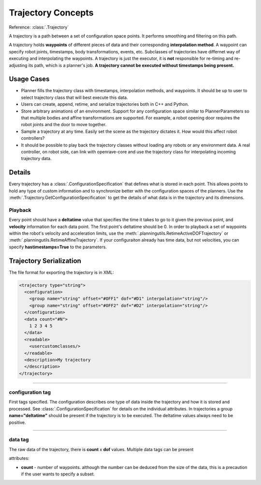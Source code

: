 .. _arch_trajectory:

Trajectory Concepts
===================

Reference: :class:`.Trajectory`

A trajectory is a path between a set of configuration space points. It performs smoothing and
filtering on this path.

A trajectory holds **waypoints** of different pieces of data and their corresponding **interpolation method**. A waypoint can specify robot joints, timestamps, body transformations, events,
etc. Subclasses of trajectories have differnet way of executing and interpolating the waypoints. A
trajectory is just the executor, it is **not** responsible for re-timing and re-adjusting its path,
which is a planner's job. **A trajectory cannot be executed without timestamps being present.**

Usage Cases
-----------

- Planner fills the trajectory class with timestamps, interpolation methods, and waypoints. It
  should be up to user to select trajectory class that will best execute this data.

- Users can create, append, retime, and serialize trajectories both in C++ and Python.

- Store arbitrary animations of an environment. Support for any configuration space similar to
  PlannerParameters so that multiple bodies and affine transformations are supported. For example, a robot
  opening door requires the robot joints and the door to move together.

- Sample a trajectory at any time. Easily set the scene as the trajectory dictates it. How would
  this affect robot controllers?

- It should be possible to play back the trajectory classes without loading any robots or any
  environment data. A real controller, on robot side, can link with openrave-core and use the
  trajectory class for interpolating incoming trajectory data.

Details
-------

Every trajectory has a :class:`.ConfigurationSpecification` that defines what is stored in each
point. This allows points to hold any type of custom information and to synchronize better with the
configuration spaces of the planners. Use the :meth:`.Trajectory.GetConfigurationSpecification` to
get the details of what data is in the trajectory and its dimensions.

Playback
~~~~~~~~

Every point should have a **deltatime** value that specifies the time it takes to go to it given the previous point, and **velocity** information for each data point. The first point's deltatime should be 0. In order to playback a set of waypoints within the robot's velocity and acceleration limits, use the :meth:`.planningutils.RetimeActiveDOFTrajectory` or :meth:`.planningutils.RetimeAffineTrajectory`. If your configuraiton already has time data, but not velocities, you can specify **hastimestamps=True** to the parameters.

.. _arch_trajectory_format:

Trajectory Serialization
------------------------

The file format for exporting the trajectory is in XML:

.. code-block:: xml

  <trajectory type="string">
    <configuration>
      <group name="string" offset="#OFF1" dof="#D1" interpolation="string"/>
      <group name="string" offset="#OFF2" dof="#D2" interpolation="string"/>
    </configuration>
    <data count="#N">
      1 2 3 4 5
    </data>
    <readable>
      <usercustomclasses/>
    </readable>
    <description>My trajectory
    </description>
  </trajectory>

----

configuration tag
~~~~~~~~~~~~~~~~~

First tags specified. The configuration describes one type of data inside the trajectory and how it is stored and processed. See :class:`.ConfigurationSpecification` for details on the individual attributes. In trajectories a group **name="deltatime"** should be present if the trajectory is to be executed. The deltatime values always need to be positive.

----

data tag
~~~~~~~~

The raw data of the trajectory, there is **count** x **dof** values. Multiple data tags can be present

attributes:

- **count** - number of waypoints. although the number can be deduced from the size of the data, this is a precaution if the user wants to specify a subset.
